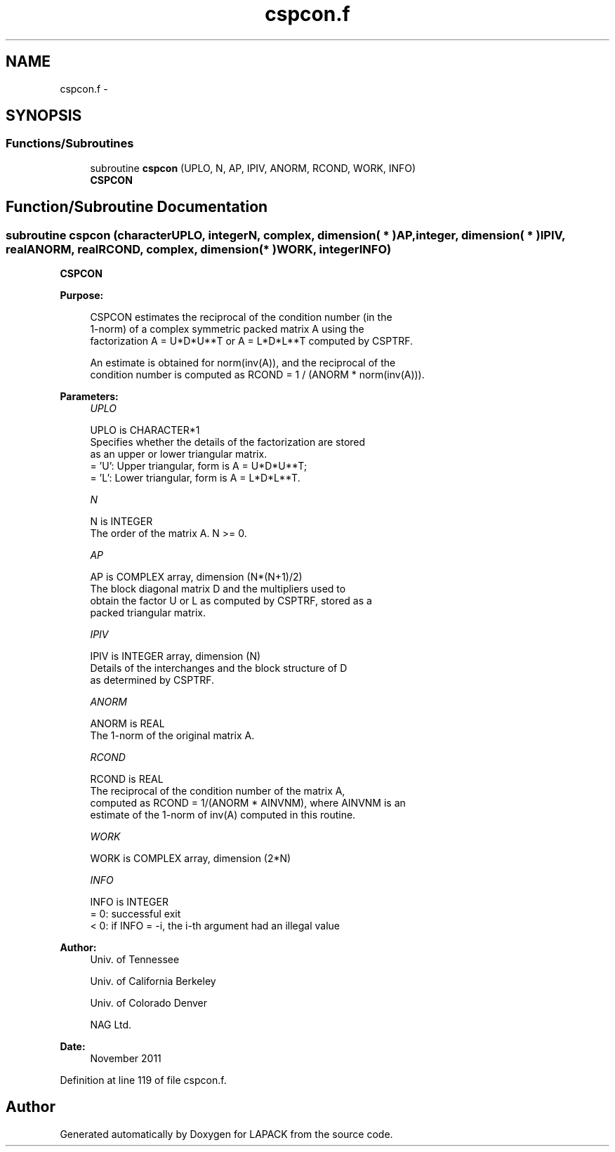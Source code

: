 .TH "cspcon.f" 3 "Sat Nov 16 2013" "Version 3.4.2" "LAPACK" \" -*- nroff -*-
.ad l
.nh
.SH NAME
cspcon.f \- 
.SH SYNOPSIS
.br
.PP
.SS "Functions/Subroutines"

.in +1c
.ti -1c
.RI "subroutine \fBcspcon\fP (UPLO, N, AP, IPIV, ANORM, RCOND, WORK, INFO)"
.br
.RI "\fI\fBCSPCON\fP \fP"
.in -1c
.SH "Function/Subroutine Documentation"
.PP 
.SS "subroutine cspcon (characterUPLO, integerN, complex, dimension( * )AP, integer, dimension( * )IPIV, realANORM, realRCOND, complex, dimension( * )WORK, integerINFO)"

.PP
\fBCSPCON\fP  
.PP
\fBPurpose: \fP
.RS 4

.PP
.nf
 CSPCON estimates the reciprocal of the condition number (in the
 1-norm) of a complex symmetric packed matrix A using the
 factorization A = U*D*U**T or A = L*D*L**T computed by CSPTRF.

 An estimate is obtained for norm(inv(A)), and the reciprocal of the
 condition number is computed as RCOND = 1 / (ANORM * norm(inv(A))).
.fi
.PP
 
.RE
.PP
\fBParameters:\fP
.RS 4
\fIUPLO\fP 
.PP
.nf
          UPLO is CHARACTER*1
          Specifies whether the details of the factorization are stored
          as an upper or lower triangular matrix.
          = 'U':  Upper triangular, form is A = U*D*U**T;
          = 'L':  Lower triangular, form is A = L*D*L**T.
.fi
.PP
.br
\fIN\fP 
.PP
.nf
          N is INTEGER
          The order of the matrix A.  N >= 0.
.fi
.PP
.br
\fIAP\fP 
.PP
.nf
          AP is COMPLEX array, dimension (N*(N+1)/2)
          The block diagonal matrix D and the multipliers used to
          obtain the factor U or L as computed by CSPTRF, stored as a
          packed triangular matrix.
.fi
.PP
.br
\fIIPIV\fP 
.PP
.nf
          IPIV is INTEGER array, dimension (N)
          Details of the interchanges and the block structure of D
          as determined by CSPTRF.
.fi
.PP
.br
\fIANORM\fP 
.PP
.nf
          ANORM is REAL
          The 1-norm of the original matrix A.
.fi
.PP
.br
\fIRCOND\fP 
.PP
.nf
          RCOND is REAL
          The reciprocal of the condition number of the matrix A,
          computed as RCOND = 1/(ANORM * AINVNM), where AINVNM is an
          estimate of the 1-norm of inv(A) computed in this routine.
.fi
.PP
.br
\fIWORK\fP 
.PP
.nf
          WORK is COMPLEX array, dimension (2*N)
.fi
.PP
.br
\fIINFO\fP 
.PP
.nf
          INFO is INTEGER
          = 0:  successful exit
          < 0:  if INFO = -i, the i-th argument had an illegal value
.fi
.PP
 
.RE
.PP
\fBAuthor:\fP
.RS 4
Univ\&. of Tennessee 
.PP
Univ\&. of California Berkeley 
.PP
Univ\&. of Colorado Denver 
.PP
NAG Ltd\&. 
.RE
.PP
\fBDate:\fP
.RS 4
November 2011 
.RE
.PP

.PP
Definition at line 119 of file cspcon\&.f\&.
.SH "Author"
.PP 
Generated automatically by Doxygen for LAPACK from the source code\&.
